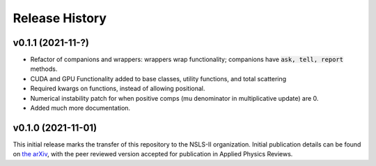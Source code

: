 ===============
Release History
===============


v0.1.1 (2021-11-?)
-------------------

- Refactor of companions and wrappers: wrappers wrap functionality; companions have :code:`ask, tell, report` methods.
- CUDA and GPU Functionality added to base classes, utility functions, and total scattering
- Required kwargs on functions, instead of allowing positional.
- Numerical instability patch for when positive comps (mu denominator in multiplicative update) are 0.
- Added much more documentation.

v0.1.0 (2021-11-01)
-------------------
This initial release marks the transfer of this repository to the NSLS-II organization.
Initial publication details can be found on  `the arXiv <https://arxiv.org/abs/2104.00864>`_,
with the peer reviewed version accepted for publication in Applied Physics Reviews.